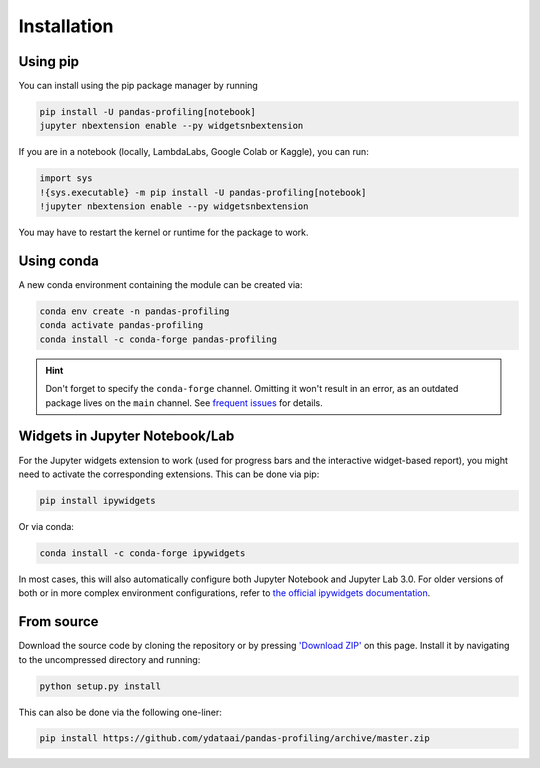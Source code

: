 ============
Installation
============

Using pip
---------

.. image:: https://pepy.tech/badge/pandas-profiling
  :alt: PyPi Total Downloads
  :target: https://pepy.tech/project/pandas-profiling

.. image:: https://pepy.tech/badge/pandas-profiling/month
  :alt: PyPi Monthly Downloads
  :target: https://pepy.tech/project/pandas-profiling/month

.. image:: https://badge.fury.io/py/pandas-profiling.svg
  :alt: PyPi Version
  :target: https://pypi.org/project/pandas-profiling/

You can install using the pip package manager by running

.. code-block:: console

    pip install -U pandas-profiling[notebook]
    jupyter nbextension enable --py widgetsnbextension

If you are in a notebook (locally, LambdaLabs, Google Colab or Kaggle), you can run:

.. code-block::

    import sys
    !{sys.executable} -m pip install -U pandas-profiling[notebook]
    !jupyter nbextension enable --py widgetsnbextension

You may have to restart the kernel or runtime for the package to work.

Using conda
-----------

.. image:: https://img.shields.io/conda/dn/conda-forge/pandas-profiling.svg
  :alt: Conda Total Downloads
  :target: https://anaconda.org/conda-forge/pandas-profiling

.. image:: https://img.shields.io/conda/vn/conda-forge/pandas-profiling.svg
  :alt: Conda Version
  :target: https://anaconda.org/conda-forge/pandas-profiling

A new conda environment containing the module can be created via: 

.. code-block:: console

    conda env create -n pandas-profiling
    conda activate pandas-profiling
    conda install -c conda-forge pandas-profiling

.. hint::

        Don't forget to specify the ``conda-forge`` channel. Omitting it won't result in an error, as an outdated package lives on the ``main`` channel. See `frequent issues <Support.rst#frequent-issues>`_ for details. 

Widgets in Jupyter Notebook/Lab
-------------------------------

For the Jupyter widgets extension to work (used for progress bars and the interactive widget-based report), you might need to activate the corresponding extensions. 
This can be done via pip: 

.. code-block::

  pip install ipywidgets

Or via conda: 

.. code-block::

  conda install -c conda-forge ipywidgets

In most cases, this will also automatically configure both Jupyter Notebook and Jupyter Lab 3.0. For older versions of both or in more complex
environment configurations, refer to `the official ipywidgets documentation <https://ipywidgets.readthedocs.io/en/stable/user_install.html>`_.

From source
-----------

Download the source code by cloning the repository or by pressing `'Download ZIP' <https://github.com/ydataai/pandas-profiling/archive/master.zip>`_ on this page.
Install it by navigating to the uncompressed directory and running:

.. code-block:: console

    python setup.py install

This can also be done via the following one-liner: 

.. code-block:: console

    pip install https://github.com/ydataai/pandas-profiling/archive/master.zip
